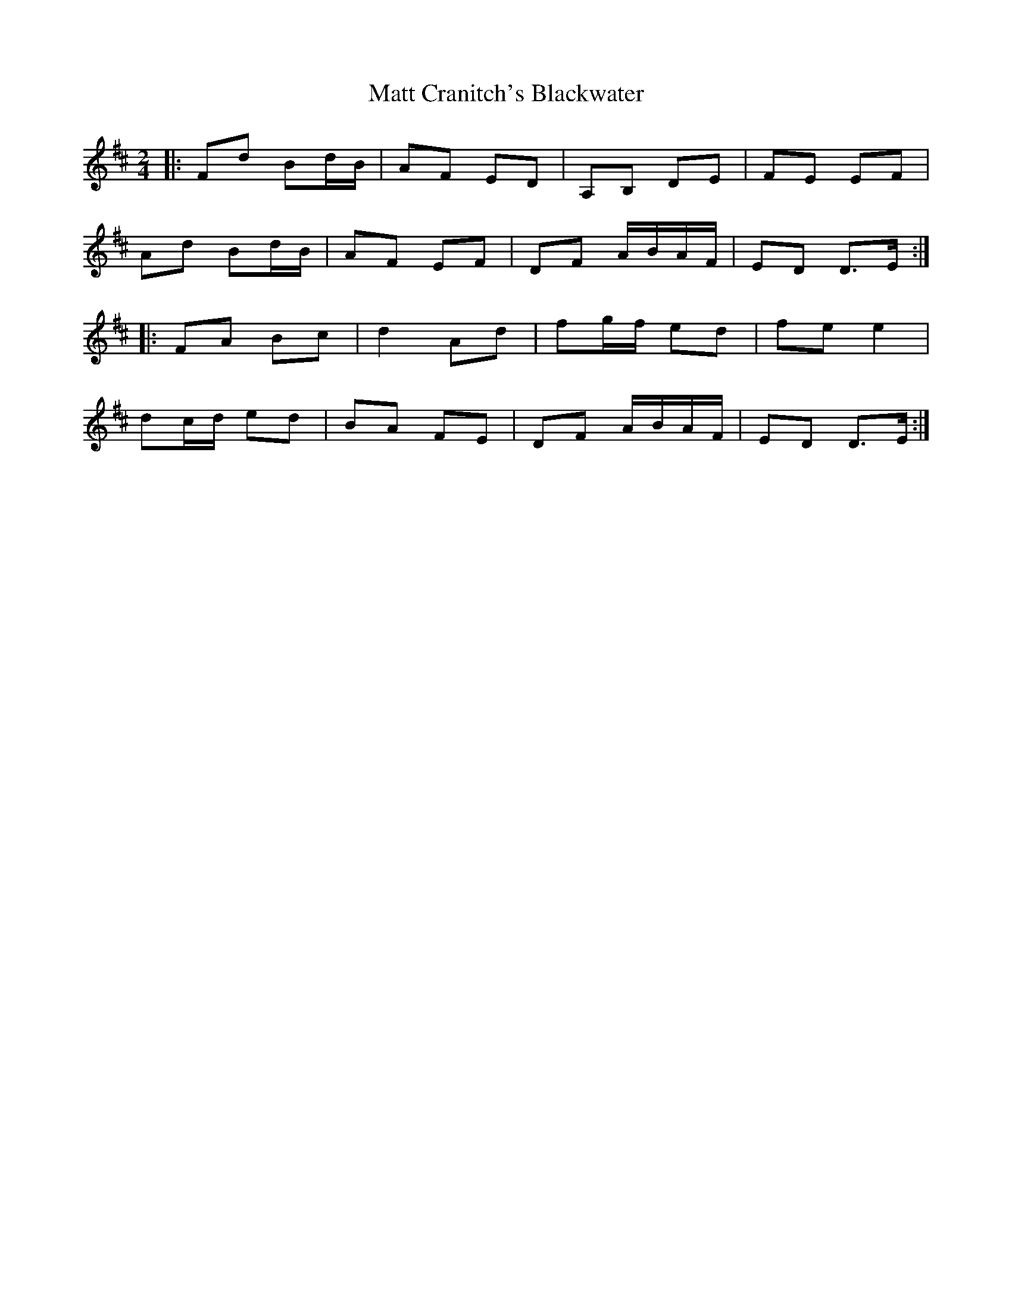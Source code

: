 X: 2
T: Matt Cranitch's Blackwater
Z: ceolachan
S: https://thesession.org/tunes/11015#setting20551
R: polka
M: 2/4
L: 1/8
K: Dmaj
|: Fd Bd/B/ | AF ED | A,B, DE | FE EF |Ad Bd/B/ | AF EF | DF A/B/A/F/ | ED D>E :||: FA Bc | d2 Ad | fg/f/ ed | fe e2 |dc/d/ ed | BA FE | DF A/B/A/F/ | ED D>E :|
